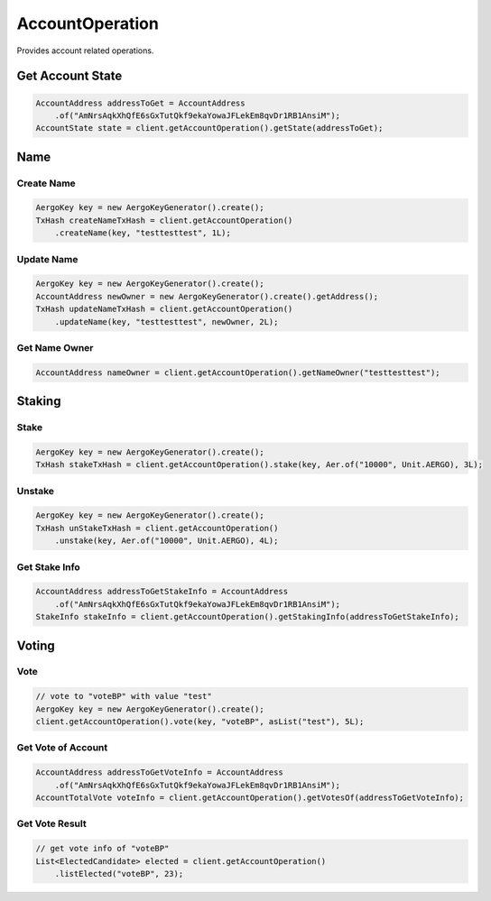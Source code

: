 AccountOperation
================

Provides account related operations.

Get Account State
-----------------

.. code-block:: java

  AccountAddress addressToGet = AccountAddress
      .of("AmNrsAqkXhQfE6sGxTutQkf9ekaYowaJFLekEm8qvDr1RB1AnsiM");
  AccountState state = client.getAccountOperation().getState(addressToGet);

Name
----

Create Name
^^^^^^^^^^^

.. code-block:: java

  AergoKey key = new AergoKeyGenerator().create();
  TxHash createNameTxHash = client.getAccountOperation()
      .createName(key, "testtesttest", 1L);

Update Name
^^^^^^^^^^^

.. code-block:: java

  AergoKey key = new AergoKeyGenerator().create();
  AccountAddress newOwner = new AergoKeyGenerator().create().getAddress();
  TxHash updateNameTxHash = client.getAccountOperation()
      .updateName(key, "testtesttest", newOwner, 2L);

Get Name Owner
^^^^^^^^^^^^^^

.. code-block:: java

  AccountAddress nameOwner = client.getAccountOperation().getNameOwner("testtesttest");

Staking
-------

Stake
^^^^^

.. code-block:: java

  AergoKey key = new AergoKeyGenerator().create();
  TxHash stakeTxHash = client.getAccountOperation().stake(key, Aer.of("10000", Unit.AERGO), 3L);

Unstake
^^^^^^^

.. code-block:: java

  AergoKey key = new AergoKeyGenerator().create();
  TxHash unStakeTxHash = client.getAccountOperation()
      .unstake(key, Aer.of("10000", Unit.AERGO), 4L);

Get Stake Info
^^^^^^^^^^^^^^

.. code-block:: java

  AccountAddress addressToGetStakeInfo = AccountAddress
      .of("AmNrsAqkXhQfE6sGxTutQkf9ekaYowaJFLekEm8qvDr1RB1AnsiM");
  StakeInfo stakeInfo = client.getAccountOperation().getStakingInfo(addressToGetStakeInfo);

Voting
------

Vote
^^^^

.. code-block:: java

  // vote to "voteBP" with value "test"
  AergoKey key = new AergoKeyGenerator().create();
  client.getAccountOperation().vote(key, "voteBP", asList("test"), 5L);

Get Vote of Account
^^^^^^^^^^^^^^^^^^^

.. code-block:: java

  AccountAddress addressToGetVoteInfo = AccountAddress
      .of("AmNrsAqkXhQfE6sGxTutQkf9ekaYowaJFLekEm8qvDr1RB1AnsiM");
  AccountTotalVote voteInfo = client.getAccountOperation().getVotesOf(addressToGetVoteInfo);

Get Vote Result
^^^^^^^^^^^^^^^

.. code-block:: java

  // get vote info of "voteBP"
  List<ElectedCandidate> elected = client.getAccountOperation()
      .listElected("voteBP", 23);
